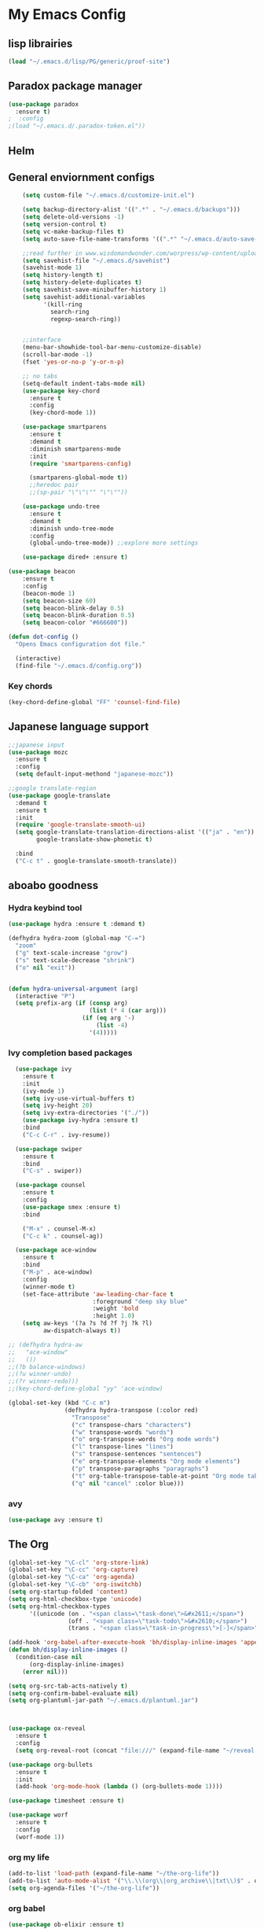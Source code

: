 

* My Emacs Config

** lisp librairies
   #+BEGIN_SRC emacs-lisp
     (load "~/.emacs.d/lisp/PG/generic/proof-site")
   #+END_SRC
** Paradox package manager
#+BEGIN_SRC emacs-lisp
  (use-package paradox
    :ensure t)
  ;  :config
  ;(load "~/.emacs.d/.paradox-token.el"))

 #+END_SRC
** Helm

#+BEGIN_SRC emacs-lisp :exports none
  (use-package helm
    :ensure t
    :diminish helm-mode
    :init
    ;; (require 'helm-config)
    ;; (setq helm-quick-update t
    ;;       helm-M-x-requires-pattern nil
    ;;       helm-buffers-fuzzy-matching t
    ;;       helm-recentf-fuzzy-match t
    ;;       helm-M-x-fuzzy-match t)
    ;; (helm-mode)
    ;; :bind
    ;; (("C-h a" . helm-apropos)
    ;;  ("C-x C-b" . helm-buffers-list)
    ;;  ("M-y" . helm-show-kill-ring)
    ;;  ("C-x C-f" . helm-find-files)
    ;;  ("C-x c o" . helm-occur)
    ;;  ("C-x c y" . helm-yas-complete)
    ;;  ("C-x c SPC" . helm-all-mark-rings))
    ;; :config
    ;; (define-key helm-map (kbd "<tab>") 'helm-execute-persistent-action) ; rebind tab to run persistent acgtion
    ;; (define-key helm-map (kbd "C-z") 'helm-execute-persistent-action) ; make TAB work in terminal
    ;; (define-key helm-map (kbd "C-i")  'helm-select-action) ; list action
    ;; (setq helm-split-window-in-side-p t ; open helm buffer inside current window
    ;;       helm-move-to-line-cycle-in-source t ; cycle back when reaching top or bottom of source
    ;;       helm-ff-search-library-in-sexp t
    ;;       helm-ff-file-name-history-use-recentf t)
    ;; (use-package helm-descbinds
    ;;   :ensure t
    ;;   :init
    ;;   (helm-descbinds-mode))
    )

  (use-package helm-gtags :ensure t)
  ; also explore helm-swoop

#+END_SRC

** General enviornment configs
   
    #+BEGIN_SRC emacs-lisp
                (setq custom-file "~/.emacs.d/customize-init.el")

                (setq backup-directory-alist '((".*" . "~/.emacs.d/backups")))
                (setq delete-old-versions -1)
                (setq version-control t)
                (setq vc-make-backup-files t)
                (setq auto-save-file-name-transforms '((".*" "~/.emacs.d/auto-save-list/" t)))

                ;;read further in www.wisdomandwonder.com/worpress/wp-content/uploads/2014/03/C3F.html -via sachachua.com
                (setq savehist-file "~/.emacs.d/savehist")
                (savehist-mode 1)
                (setq history-length t)
                (setq history-delete-duplicates t)
                (setq savehist-save-minibuffer-history 1)
                (setq savehist-additional-variables
                      '(kill-ring
                        search-ring
                        regexp-search-ring))


                ;;interface
                (menu-bar-showhide-tool-bar-menu-customize-disable)
                (scroll-bar-mode -1)
                (fset 'yes-or-no-p 'y-or-n-p)

                ;; no tabs
                (setq-default indent-tabs-mode nil)
                (use-package key-chord
                  :ensure t
                  :config
                  (key-chord-mode 1))

                (use-package smartparens
                  :ensure t 
                  :demand t
                  :diminish smartparens-mode
                  :init
                  (require 'smartparens-config)

                  (smartparens-global-mode t))
                  ;;heredoc pair
                  ;;(sp-pair "\"\"\"" "\"\""))

                (use-package undo-tree
                  :ensure t
                  :demand t
                  :diminish undo-tree-mode
                  :config 
                  (global-undo-tree-mode)) ;;explore more settings 

                (use-package dired+ :ensure t)

            (use-package beacon 
                :ensure t
                :config
                (beacon-mode 1)
                (setq beacon-size 60)
                (setq beacon-blink-delay 0.5)
                (setq beacon-blink-duration 0.5)
                (setq beacon-color "#666600"))

            (defun dot-config ()
              "Opens Emacs configuration dot file."

              (interactive)
              (find-file "~/.emacs.d/config.org"))
#+END_SRC
*** Key chords
#+BEGIN_SRC emacs-lisp
  (key-chord-define-global "FF" 'counsel-find-file)
#+END_SRC
** Japanese language support
   
#+BEGIN_SRC emacs-lisp
  ;;japanese input
  (use-package mozc
    :ensure t
    :config
    (setq default-input-methond "japanese-mozc"))

  ;;google translate-region
  (use-package google-translate
    :demand t
    :ensure t
    :init
    (require 'google-translate-smooth-ui)
    (setq google-translate-translation-directions-alist '(("ja" . "en"))
          google-translate-show-phonetic t)  

    :bind
    ("C-c t" . google-translate-smooth-translate))

#+END_SRC

** aboabo goodness
   
*** Hydra keybind tool
    #+BEGIN_SRC emacs-lisp
      (use-package hydra :ensure t :demand t)

      (defhydra hydra-zoom (global-map "C-=")
        "zoom"
        ("g" text-scale-increase "grow")
        ("s" text-scale-decrease "shrink")
        ("o" nil "exit"))


      (defun hydra-universal-argument (arg)
        (interactive "P")
        (setq prefix-arg (if (consp arg)
                             (list (* 4 (car arg)))
                           (if (eq arg '-)
                               (list -4)
                             '(4)))))

    #+END_SRC

*** Ivy completion based packages
    #+BEGIN_SRC emacs-lisp
        (use-package ivy
          :ensure t
          :init
          (ivy-mode 1)
          (setq ivy-use-virtual-buffers t)
          (setq ivy-height 20)
          (setq ivy-extra-directories '("./"))
          (use-package ivy-hydra :ensure t)
          :bind
          ("C-c C-r" . ivy-resume))

        (use-package swiper
          :ensure t
          :bind
          ("C-s" . swiper))

        (use-package counsel
          :ensure t
          :config
          (use-package smex :ensure t)
          :bind
          
          ("M-x" . counsel-M-x)
          ("C-c k" . counsel-ag))

        (use-package ace-window
          :ensure t
          :bind
          ("M-p" . ace-window)
          :config
          (winner-mode t)
          (set-face-attribute 'aw-leading-char-face t
                              :foreground "deep sky blue"
                              :weight 'bold
                              :height 1.0)
          (setq aw-keys '(?a ?s ?d ?f ?j ?k ?l)
                aw-dispatch-always t))

      ;; (defhydra hydra-aw 
      ;;   "ace-window"
      ;;   ())
      ;;(?b balance-windows)
      ;;(?u winner-undo)
      ;;(?r winner-redo)))
      ;;(key-chord-define-global "yy" 'ace-window)

      (global-set-key (kbd "C-c m")
                      (defhydra hydra-transpose (:color red)
                        "Transpose"
                        ("c" transpose-chars "characters")
                        ("w" transpose-words "words")
                        ("o" org-transpose-words "Org mode words")
                        ("l" transpose-lines "lines")
                        ("s" transpose-sentences "sentences")
                        ("e" org-transpose-elements "Org mode elements")
                        ("p" transpose-paragraphs "paragraphs")
                        ("t" org-table-transpose-table-at-point "Org mode table")
                        ("q" nil "cancel" :color blue)))

    #+END_SRC

*** avy
    #+BEGIN_SRC emacs-lisp
      (use-package avy :ensure t)
    #+END_SRC

** The Org
   #+BEGIN_SRC emacs-lisp
     (global-set-key "\C-cl" 'org-store-link)
     (global-set-key "\C-cc" 'org-capture)
     (global-set-key "\C-ca" 'org-agenda)
     (global-set-key "\C-cb" 'org-iswitchb)
     (setq org-startup-folded 'content)
     (setq org-html-checkbox-type 'unicode)
     (setq org-html-checkbox-types
           '((unicode (on . "<span class=\"task-done\">&#x2611;</span>")
                      (off . "<span class=\"task-todo\">&#x2610;</span>")
                      (trans . "<span class=\"task-in-progress\">[-]</span>"))))

     (add-hook 'org-babel-after-execute-hook 'bh/display-inline-images 'append)
     (defun bh/display-inline-images ()
       (condition-case nil
           (org-display-inline-images)
         (error nil)))

     (setq org-src-tab-acts-natively t)
     (setq org-confirm-babel-evaluate nil)
     (setq org-plantuml-jar-path "~/.emacs.d/plantuml.jar")



     (use-package ox-reveal
       :ensure t
       :config
       (setq org-reveal-root (concat "file:///" (expand-file-name "~/reveal.js" ))))

     (use-package org-bullets
       :ensure t
       :init
       (add-hook 'org-mode-hook (lambda () (org-bullets-mode 1))))

     (use-package timesheet :ensure t)

     (use-package worf
       :ensure t
       :config
       (worf-mode 1))

  #+END_SRC

*** org my life
    #+BEGIN_SRC emacs-lisp
      (add-to-list 'load-path (expand-file-name "~/the-org-life"))
      (add-to-list 'auto-mode-alist '("\\.\\(org\\|org_archive\\|txt\\)$" . org-mode))
      (setq org-agenda-files '("~/the-org-life"))
    #+END_SRC

*** org babel
    #+BEGIN_SRC emacs-lisp
      (use-package ob-elixir :ensure t)
      (use-package ob-lfe :ensure t)
      (use-package ox-pandoc 
        :ensure t
        :init
        (add-to-list 'exec-path "~/.local/bin/"))

      (org-babel-do-load-languages
       'org-babel-load-languages
       '((plantuml .t)
         (dot . t)
         (haskell . t)
         (elixir . t)
         (lfe . t)))
   #+END_SRC
** Auto complete with Company mode

#+BEGIN_SRC emacs-lisp
  (use-package company-c-headers :ensure t)

  ;; (use-package company-auctex
  ;;   :ensure t
  ;;   :init(company-auctex-init))

  (use-package company-jedi :ensure t)
  (use-package company-web :ensure t)
  (use-package company-ghc :ensure t)
  (use-package company-ghci :ensure t)
  (use-package company-coq :ensure t)

  ;;(use-package company-racer :ensure t)

  (use-package company
    :ensure t
    :demand t
    :diminish company-mode
    :init
    (global-company-mode )
    (setq company-idle-delay 0.2)
    (setq company-minimum-prefix-length 1)

    (add-hook 'after-init-hook 'global-company-mode)
    (add-hook 'dired-mode-hook 'dired-no-company)
    (defun dired-no-company () (company-mode 0))

    (add-to-list 'company-backends '(company-c-headers))
    (add-to-list 'company-backends '(company-auctex))
    (add-to-list 'company-backends '(company-jedi))
    (add-to-list 'company-backends '(company-web-html))
    (add-to-list 'company-backends '(company-web-jade))
    (add-to-list 'company-backends '(company-web-slim))
    (add-to-list 'company-backends '(company-ghc))
    (add-to-list 'company-backends '(company-ghci))
    (add-to-list 'company-backends '(company-elm))
    (add-to-list 'company-backends '(company-alchemist))
    (add-to-list 'company-backends '(company-coq)))


#+END_SRC
** Syntax checking
*** Flymake

#+BEGIN_SRC emacs-lisp
  (use-package flymake-easy :ensure t)
  (use-package flymake-sass
    :ensure t
    :config
    (add-hook 'sass-mode-hook 'flymake-sass-load))

  (use-package flymake-rust :ensure t)

#+END_SRC

*** flycheck

#+BEGIN_SRC emacs-lisp

  (use-package flycheck :ensure t)

  (use-package flycheck-elm 
    :ensure t
    :config
    (add-hook 'flyckeck-mode-hook #'flycheck-elm-setup))

(defun parse-jslinter-warning (warning)
  (flycheck-error-new
   :line (1+ (cdr (assoc 'line warning)))
   :column (1+ (cdr (assoc 'column warning)))
   :message (cdr (assoc 'message warning))
   :level 'error))
(defun jslinter-error-parser (output checker buffer)
  (mapcar 'parse-jslinter-warning
          (cdr (assoc 'warnings (aref (json-read-from-string output) 0)))))
(flycheck-define-checker javascript-jslinter
  "A JavaScript syntax and style checker based on JSLinter.

See URL `https://github.com/tensor5/JSLinter'."
  :command ("/user/local/lib/node_modules/jslinter/jslint" "--raw" source)
  :error-parser jslinter-error-parser
  :modes (js-mode js2-mode js3-mode))

#+END_SRC

*** lispy stuff
#+BEGIN_SRC emacs-lisp
  (use-package rainbow-delimiters 
    :ensure t
    :config 
    (setq rainbow-delimiters-max-face-count 1)
    (set-face-attribute 'rainbow-delimiters-depth-1-face nil 
                        :foreground "dark grey")
    (set-face-attribute 'rainbow-delimiters-unmatched-face nil 
                        :foreground "red"
                        :inherit 'error))

  (use-package lispy :ensure t)
  (add-hook 'emacs-lisp-mode-hook (lambda () (lispy-mode 1)))
#+END_SRC

** Developer tools
*** shell tools
#+BEGIN_SRC emacs-lisp
  (use-package fish-mode :ensure t)
  ;;

#+END_SRC
*** git

#+BEGIN_SRC emacs-lisp
  (use-package magit 
    :ensure t
    :config
    (magit-wip-after-save-mode 1))

#+END_SRC
*** projectile

#+BEGIN_SRC emacs-lisp
  (use-package projectile
    :ensure t
    :config
    (setq projectile-completion-system 'ivy))
  ;; (use-package helm-projectile
  ;;   :ensure t
  ;;   :bind
  ;;   ("C-c p f" . helm-projectile-find-file))

#+END_SRC
*** Idris
    #+BEGIN_SRC emacs-lisp
      (use-package idris-mode :ensure t)
    #+END_SRC
*** Haskell

#+BEGIN_SRC emacs-lisp
  (use-package haskell-mode
    :ensure t
    :config
    (add-hook 'haskell-mode-hook 'turn-on-haskell-indentation)
    (add-hook 'haskell-mode-hook 'turn-on-haskell-doc-mode)
    ;; interactive mode setup
    (require 'haskell-interactive-mode)
    (require 'haskell-process)
    (add-hook 'haskell-mode-hook 'interactive-haskell-mode)
    (custom-set-variables
     '(haskell-process-suggest-remove-import-lines t)
     '(haskell-process-auto-import-loaded-modules t)
     '(haskell-process-log t)
     '(haskell-process-type 'cabal-repl)))
  (add-to-list 'exec-path "/home/gitten/.cabal/bin")
#+END_SRC
*** PureScript
#+BEGIN_SRC emacs-lisp
(use-package purescript-mode :ensure t)
#+END_SRC
*** Elixir and Erlang

#+BEGIN_SRC emacs-lisp
  (use-package erlang
    :ensure t
    :config
    (require 'erlang-start))

  ;;elixir
  (use-package elixir-mode :ensure t)
  (use-package alchemist :ensure t)

#+END_SRC

#+RESULTS:

*** LFE (Lisp Flavored Erlang)
#+BEGIN_SRC emacs-lisp
  (use-package lfe-mode :ensure t)
#+END_SRC
*** Clojure
#+BEGIN_SRC emacs-lisp
  (use-package cider 
    :ensure t
    :config
    (add-hook 'cider-mode-hook 'rainbow-delimiters-mode))
;;    (setq cider-cljs-lein-repl "(do (use 'figwheel-sidecar.repl-api) (start-figwheel!) (cljs-repl))")
#+END_SRC
*** elm
#+BEGIN_SRC emacs-lisp
(use-package elm-mode :ensure t)
#+END_SRC
*** Python

#+BEGIN_SRC emacs-lisp
  ;;(use-package ein :ensure t) look into ob-ipython
  (use-package jedi
    :ensure t
    :config
    (add-hook 'python-mode-hook 'jedi:setup))
  (use-package pydoc-info :ensure t) ; :load-path "/path/to/pydoc-info")
  (use-package matlab-mode :ensure t)
  (use-package ein :ensure t)

#+END_SRC
*** C/Cpp lang
#+BEGIN_SRC emacs-lisp
  (use-package ggtags
    :ensure t
    :config
    (add-hook 'cmode-common-hook
              (lambda ()
                (when (derived-mode-p 'c-mode 'c++-mode 'java-mide 'asm-mode)
                  (ggtags-mode 1)))))
    (define-key ggtags-mode-map (kbd "C-c g s") 'ggtags-find-other-symbol)
    (define-key ggtags-mode-map (kbd "C-c g h") 'ggtags-view-tag-history)
    (define-key ggtags-mode-map (kbd "C-c g r") 'ggtags-find-reference)
    (define-key ggtags-mode-map (kbd "C-c g f") 'ggtags-find-file)
    (define-key ggtags-mode-map (kbd "C-c g c") 'ggtags-create-tags)
    (define-key ggtags-mode-map (kbd "C-c g u") 'ggtags-update-tags)
    (define-key ggtags-mode-map (kbd "M-,") 'pop-tag-mark)
#+END_SRC
*** Rust
#+BEGIN_SRC emacs-lisp

#+END_SRC
*** GNU R

#+BEGIN_SRC emacs-lisp
  (use-package ess :ensure t)
  (use-package ess-R-data-view :ensure t)
  (use-package ess-R-object-popup
    :ensure t
    :config
    (define-key ess-mode-map "\C-c\C-g" 'ess-R-object-popup))
#+END_SRC
*** web dev

#+BEGIN_SRC emacs-lisp
  (use-package sass-mode :ensure t)

  (use-package web-mode
    :ensure t
    :config
    (add-to-list 'auto-mode-alist '("\\.phtml\\'" . web-mode))
    (add-to-list 'auto-mode-alist '("\\.tpl\\.php\\'" . web-mode))
    (add-to-list 'auto-mode-alist '("\\.[agj]sp\\'" . web-mode))
    (add-to-list 'auto-mode-alist '("\\.as[cp]x\\'" . web-mode))
    (add-to-list 'auto-mode-alist '("\\.erb\\'" . web-mode))
    (add-to-list 'auto-mode-alist '("\\.mustache\\'" . web-mode))
    (add-to-list 'auto-mode-alist '("\\.djhtml\\'" . web-mode))
    (add-to-list 'auto-mode-alist '("\\.html?\\'" . web-mode))
    (add-to-list 'auto-mode-alist '("\\.eex\\'" . web-mode))
    (setq web-mode-engines-alist '(("django" . "\\.html\\'")))
    (defun my-web-mode-hook ()
      "Hooks for Web mode."
      (setq web-mode-markup-indent-offset 2)
      (setq web-mod-code-indent-offset 2)
      (setq web-mode-css-indent-offset 2)
      (setq web-mode-code-indent-offset 2)
      (setq web-mode-enable-css-colorization t)
      (setq web-mode-enable-block-face t)
      (setq web-mode-enable-part-face t)
      (setq web-mode-enable-heredoc-fontification t)
      (setq web-mode-enable-current-element-highlight t)
      (setq web-mode-enable-current-column-highlight t))
      ;;(setq web-mode-enable-auto-pairing t)
 
    (add-hook 'web-mode-hook 'my-web-mode-hook))

  (setq js-indent-level 2)
#+END_SRC
** Document tools

#+BEGIN_SRC emacs-lisp
  (use-package markdown-mode :ensure t)

#+END_SRC

** Emacs Theming

#+BEGIN_SRC emacs-lisp
  (use-package mode-icons
    :ensure t
    :disabled t
    :demand t
    :init
    (mode-icons-mode))
  (use-package base16-theme :ensure t)
  (use-package nyan-mode
    :ensure t
    :demand t
    :init
    (nyan-mode))
   
  (load "~/.emacs.d/customize-init.el")

  (use-package pretty-lambdada
    :ensure t
    :init
    (global-pretty-lambda-mode))

#+END_SRC






